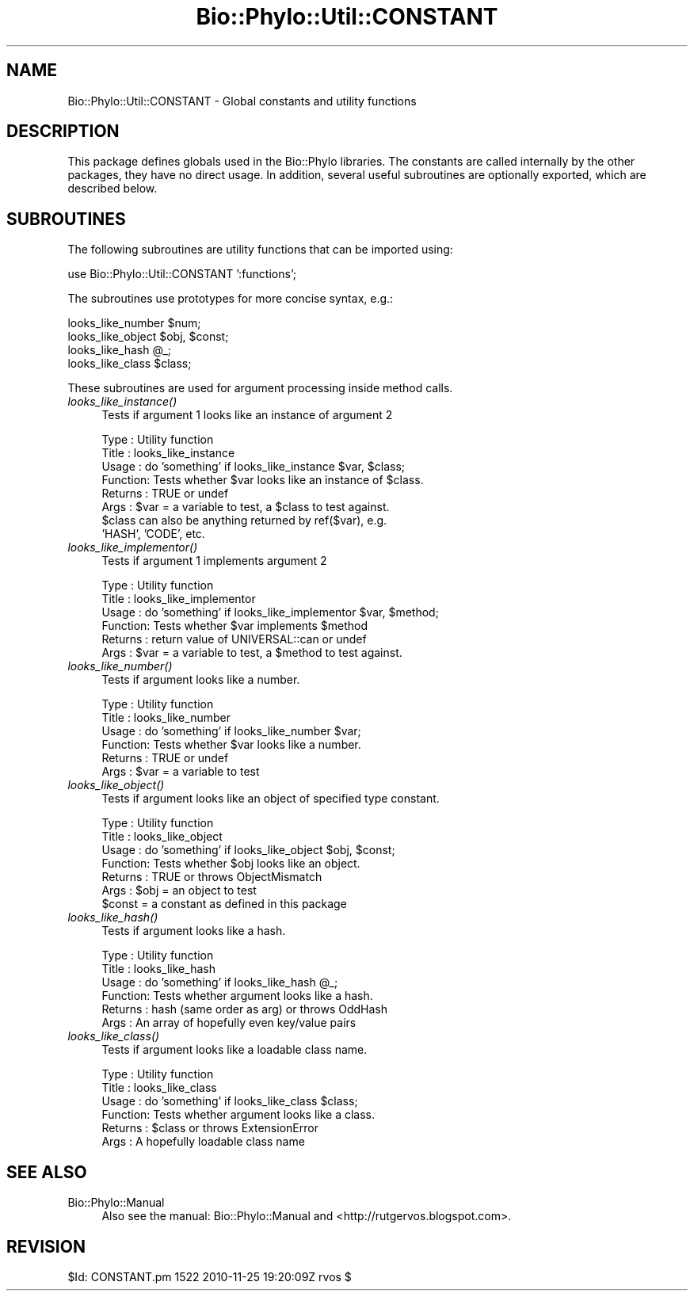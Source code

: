 .\" Automatically generated by Pod::Man v1.37, Pod::Parser v1.35
.\"
.\" Standard preamble:
.\" ========================================================================
.de Sh \" Subsection heading
.br
.if t .Sp
.ne 5
.PP
\fB\\$1\fR
.PP
..
.de Sp \" Vertical space (when we can't use .PP)
.if t .sp .5v
.if n .sp
..
.de Vb \" Begin verbatim text
.ft CW
.nf
.ne \\$1
..
.de Ve \" End verbatim text
.ft R
.fi
..
.\" Set up some character translations and predefined strings.  \*(-- will
.\" give an unbreakable dash, \*(PI will give pi, \*(L" will give a left
.\" double quote, and \*(R" will give a right double quote.  | will give a
.\" real vertical bar.  \*(C+ will give a nicer C++.  Capital omega is used to
.\" do unbreakable dashes and therefore won't be available.  \*(C` and \*(C'
.\" expand to `' in nroff, nothing in troff, for use with C<>.
.tr \(*W-|\(bv\*(Tr
.ds C+ C\v'-.1v'\h'-1p'\s-2+\h'-1p'+\s0\v'.1v'\h'-1p'
.ie n \{\
.    ds -- \(*W-
.    ds PI pi
.    if (\n(.H=4u)&(1m=24u) .ds -- \(*W\h'-12u'\(*W\h'-12u'-\" diablo 10 pitch
.    if (\n(.H=4u)&(1m=20u) .ds -- \(*W\h'-12u'\(*W\h'-8u'-\"  diablo 12 pitch
.    ds L" ""
.    ds R" ""
.    ds C` ""
.    ds C' ""
'br\}
.el\{\
.    ds -- \|\(em\|
.    ds PI \(*p
.    ds L" ``
.    ds R" ''
'br\}
.\"
.\" If the F register is turned on, we'll generate index entries on stderr for
.\" titles (.TH), headers (.SH), subsections (.Sh), items (.Ip), and index
.\" entries marked with X<> in POD.  Of course, you'll have to process the
.\" output yourself in some meaningful fashion.
.if \nF \{\
.    de IX
.    tm Index:\\$1\t\\n%\t"\\$2"
..
.    nr % 0
.    rr F
.\}
.\"
.\" For nroff, turn off justification.  Always turn off hyphenation; it makes
.\" way too many mistakes in technical documents.
.hy 0
.if n .na
.\"
.\" Accent mark definitions (@(#)ms.acc 1.5 88/02/08 SMI; from UCB 4.2).
.\" Fear.  Run.  Save yourself.  No user-serviceable parts.
.    \" fudge factors for nroff and troff
.if n \{\
.    ds #H 0
.    ds #V .8m
.    ds #F .3m
.    ds #[ \f1
.    ds #] \fP
.\}
.if t \{\
.    ds #H ((1u-(\\\\n(.fu%2u))*.13m)
.    ds #V .6m
.    ds #F 0
.    ds #[ \&
.    ds #] \&
.\}
.    \" simple accents for nroff and troff
.if n \{\
.    ds ' \&
.    ds ` \&
.    ds ^ \&
.    ds , \&
.    ds ~ ~
.    ds /
.\}
.if t \{\
.    ds ' \\k:\h'-(\\n(.wu*8/10-\*(#H)'\'\h"|\\n:u"
.    ds ` \\k:\h'-(\\n(.wu*8/10-\*(#H)'\`\h'|\\n:u'
.    ds ^ \\k:\h'-(\\n(.wu*10/11-\*(#H)'^\h'|\\n:u'
.    ds , \\k:\h'-(\\n(.wu*8/10)',\h'|\\n:u'
.    ds ~ \\k:\h'-(\\n(.wu-\*(#H-.1m)'~\h'|\\n:u'
.    ds / \\k:\h'-(\\n(.wu*8/10-\*(#H)'\z\(sl\h'|\\n:u'
.\}
.    \" troff and (daisy-wheel) nroff accents
.ds : \\k:\h'-(\\n(.wu*8/10-\*(#H+.1m+\*(#F)'\v'-\*(#V'\z.\h'.2m+\*(#F'.\h'|\\n:u'\v'\*(#V'
.ds 8 \h'\*(#H'\(*b\h'-\*(#H'
.ds o \\k:\h'-(\\n(.wu+\w'\(de'u-\*(#H)/2u'\v'-.3n'\*(#[\z\(de\v'.3n'\h'|\\n:u'\*(#]
.ds d- \h'\*(#H'\(pd\h'-\w'~'u'\v'-.25m'\f2\(hy\fP\v'.25m'\h'-\*(#H'
.ds D- D\\k:\h'-\w'D'u'\v'-.11m'\z\(hy\v'.11m'\h'|\\n:u'
.ds th \*(#[\v'.3m'\s+1I\s-1\v'-.3m'\h'-(\w'I'u*2/3)'\s-1o\s+1\*(#]
.ds Th \*(#[\s+2I\s-2\h'-\w'I'u*3/5'\v'-.3m'o\v'.3m'\*(#]
.ds ae a\h'-(\w'a'u*4/10)'e
.ds Ae A\h'-(\w'A'u*4/10)'E
.    \" corrections for vroff
.if v .ds ~ \\k:\h'-(\\n(.wu*9/10-\*(#H)'\s-2\u~\d\s+2\h'|\\n:u'
.if v .ds ^ \\k:\h'-(\\n(.wu*10/11-\*(#H)'\v'-.4m'^\v'.4m'\h'|\\n:u'
.    \" for low resolution devices (crt and lpr)
.if \n(.H>23 .if \n(.V>19 \
\{\
.    ds : e
.    ds 8 ss
.    ds o a
.    ds d- d\h'-1'\(ga
.    ds D- D\h'-1'\(hy
.    ds th \o'bp'
.    ds Th \o'LP'
.    ds ae ae
.    ds Ae AE
.\}
.rm #[ #] #H #V #F C
.\" ========================================================================
.\"
.IX Title "Bio::Phylo::Util::CONSTANT 3"
.TH Bio::Phylo::Util::CONSTANT 3 "2010-11-25" "perl v5.8.9" "User Contributed Perl Documentation"
.SH "NAME"
Bio::Phylo::Util::CONSTANT \- Global constants and utility functions
.SH "DESCRIPTION"
.IX Header "DESCRIPTION"
This package defines globals used in the Bio::Phylo libraries. The constants
are called internally by the other packages, they have no direct usage. In
addition, several useful subroutines are optionally exported, which are
described below.
.SH "SUBROUTINES"
.IX Header "SUBROUTINES"
The following subroutines are utility functions that can be imported using:
.PP
.Vb 1
\& use Bio::Phylo::Util::CONSTANT ':functions';
.Ve
.PP
The subroutines use prototypes for more concise syntax, e.g.:
.PP
.Vb 4
\& looks_like_number $num;
\& looks_like_object $obj, $const;
\& looks_like_hash @_;
\& looks_like_class $class;
.Ve
.PP
These subroutines are used for argument processing inside method calls.
.IP "\fIlooks_like_instance()\fR" 4
.IX Item "looks_like_instance()"
Tests if argument 1 looks like an instance of argument 2
.Sp
.Vb 8
\& Type    : Utility function
\& Title   : looks_like_instance
\& Usage   : do 'something' if looks_like_instance $var, $class;
\& Function: Tests whether $var looks like an instance of $class.
\& Returns : TRUE or undef
\& Args    : $var = a variable to test, a $class to test against.
\&           $class can also be anything returned by ref($var), e.g.
\&           'HASH', 'CODE', etc.
.Ve
.IP "\fIlooks_like_implementor()\fR" 4
.IX Item "looks_like_implementor()"
Tests if argument 1 implements argument 2
.Sp
.Vb 6
\& Type    : Utility function
\& Title   : looks_like_implementor
\& Usage   : do 'something' if looks_like_implementor $var, $method;
\& Function: Tests whether $var implements $method
\& Returns : return value of UNIVERSAL::can or undef
\& Args    : $var = a variable to test, a $method to test against.
.Ve
.IP "\fIlooks_like_number()\fR" 4
.IX Item "looks_like_number()"
Tests if argument looks like a number.
.Sp
.Vb 6
\& Type    : Utility function
\& Title   : looks_like_number
\& Usage   : do 'something' if looks_like_number $var;
\& Function: Tests whether $var looks like a number.
\& Returns : TRUE or undef
\& Args    : $var = a variable to test
.Ve
.IP "\fIlooks_like_object()\fR" 4
.IX Item "looks_like_object()"
Tests if argument looks like an object of specified type constant.
.Sp
.Vb 7
\& Type    : Utility function
\& Title   : looks_like_object
\& Usage   : do 'something' if looks_like_object $obj, $const;
\& Function: Tests whether $obj looks like an object.
\& Returns : TRUE or throws ObjectMismatch
\& Args    : $obj   = an object to test
\&                   $const = a constant as defined in this package
.Ve
.IP "\fIlooks_like_hash()\fR" 4
.IX Item "looks_like_hash()"
Tests if argument looks like a hash.
.Sp
.Vb 6
\& Type    : Utility function
\& Title   : looks_like_hash
\& Usage   : do 'something' if looks_like_hash @_;
\& Function: Tests whether argument looks like a hash.
\& Returns : hash (same order as arg) or throws OddHash
\& Args    : An array of hopefully even key/value pairs
.Ve
.IP "\fIlooks_like_class()\fR" 4
.IX Item "looks_like_class()"
Tests if argument looks like a loadable class name.
.Sp
.Vb 6
\& Type    : Utility function
\& Title   : looks_like_class
\& Usage   : do 'something' if looks_like_class $class;
\& Function: Tests whether argument looks like a class.
\& Returns : $class or throws ExtensionError
\& Args    : A hopefully loadable class name
.Ve
.SH "SEE ALSO"
.IX Header "SEE ALSO"
.IP "Bio::Phylo::Manual" 4
.IX Item "Bio::Phylo::Manual"
Also see the manual: Bio::Phylo::Manual and <http://rutgervos.blogspot.com>.
.SH "REVISION"
.IX Header "REVISION"
.Vb 1
\& $Id: CONSTANT.pm 1522 2010-11-25 19:20:09Z rvos $
.Ve
